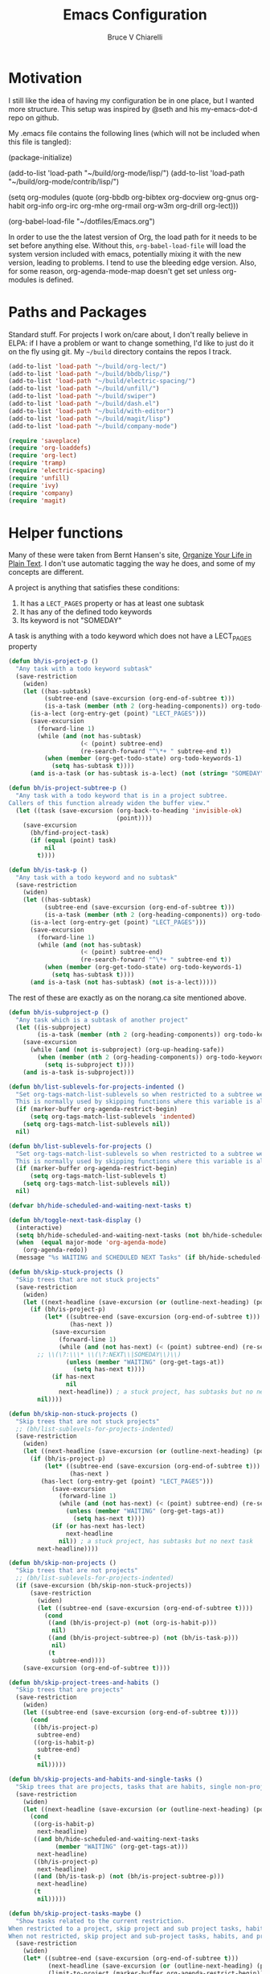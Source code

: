 #+TITLE: Emacs Configuration
#+AUTHOR: Bruce V Chiarelli
#+EMAIL: mano155@gmail.com

* Motivation
  I still like the idea of having my configuration be in one place,
  but I wanted more structure. This setup was inspired by @seth and
  his my-emacs-dot-d repo on github.

  My .emacs file contains the following lines (which will not be
  included when this file is tangled):

  #+BEGIN_EXAMPLE emacs-lisp
  (package-initialize)

  (add-to-list 'load-path "~/build/org-mode/lisp/")
  (add-to-list 'load-path "~/build/org-mode/contrib/lisp/")

  (setq org-modules (quote (org-bbdb org-bibtex org-docview org-gnus
				     org-habit org-info org-irc org-mhe
				     org-rmail org-w3m org-drill org-lect)))

  (org-babel-load-file "~/dotfiles/Emacs.org")
  #+END_EXAMPLE

  In order to use the the latest version of Org, the load path for it
  needs to be set before anything else. Without this,
  =org-babel-load-file= will load the system version included with
  emacs, potentially mixing it with the new version, leading to
  problems. I tend to use the bleeding edge version. Also, for some
  reason, org-agenda-mode-map doesn't get set unless org-modules is
  defined. 

* Paths and Packages
  Standard stuff. For projects I work on/care about, I don't really
  believe in ELPA: if I have a problem or want to change something,
  I'd like to just do it on the fly using git. My =~/build= directory
  contains the repos I track.

#+BEGIN_SRC emacs-lisp
(add-to-list 'load-path "~/build/org-lect/")
(add-to-list 'load-path "~/build/bbdb/lisp/")
(add-to-list 'load-path "~/build/electric-spacing/")
(add-to-list 'load-path "~/build/unfill/")
(add-to-list 'load-path "~/build/swiper")
(add-to-list 'load-path "~/build/dash.el")
(add-to-list 'load-path "~/build/with-editor")
(add-to-list 'load-path "~/build/magit/lisp")
(add-to-list 'load-path "~/build/company-mode")

(require 'saveplace)
(require 'org-loaddefs)
(require 'org-lect)
(require 'tramp)
(require 'electric-spacing)
(require 'unfill)
(require 'ivy)
(require 'company)
(require 'magit)
#+END_SRC
  
* Helper functions
  Many of these were taken from Bernt Hansen's site, [[http://doc.norang.ca/org-mode.html][Organize Your
  Life in Plain Text]]. I don't use automatic tagging the way he does,
  and some of my concepts are different. 

  A project is anything that satisfies these conditions:
  1. It has a =LECT_PAGES= property or has at least one subtask
  2. It has any of the defined todo keywords
  3. Its keyword is not "SOMEDAY"

  A task is anything with a todo keyword which does not have a
  LECT_PAGES property

#+BEGIN_SRC emacs-lisp
(defun bh/is-project-p ()
  "Any task with a todo keyword subtask"
  (save-restriction
    (widen)
    (let ((has-subtask)
          (subtree-end (save-excursion (org-end-of-subtree t)))
          (is-a-task (member (nth 2 (org-heading-components)) org-todo-keywords-1))
	  (is-a-lect (org-entry-get (point) "LECT_PAGES")))
      (save-excursion
        (forward-line 1)
        (while (and (not has-subtask)
                    (< (point) subtree-end)
                    (re-search-forward "^\*+ " subtree-end t))
          (when (member (org-get-todo-state) org-todo-keywords-1)
            (setq has-subtask t))))
      (and is-a-task (or has-subtask is-a-lect) (not (string= "SOMEDAY" (org-get-todo-state)))))))

(defun bh/is-project-subtree-p ()
  "Any task with a todo keyword that is in a project subtree.
Callers of this function already widen the buffer view."
  (let ((task (save-excursion (org-back-to-heading 'invisible-ok)
                              (point))))
    (save-excursion
      (bh/find-project-task)
      (if (equal (point) task)
          nil
        t))))

(defun bh/is-task-p ()
  "Any task with a todo keyword and no subtask"
  (save-restriction
    (widen)
    (let ((has-subtask)
          (subtree-end (save-excursion (org-end-of-subtree t)))
          (is-a-task (member (nth 2 (org-heading-components)) org-todo-keywords-1))
	  (is-a-lect (org-entry-get (point) "LECT_PAGES")))
      (save-excursion
        (forward-line 1)
        (while (and (not has-subtask)
                    (< (point) subtree-end)
                    (re-search-forward "^\*+ " subtree-end t))
          (when (member (org-get-todo-state) org-todo-keywords-1)
            (setq has-subtask t))))
      (and is-a-task (not has-subtask) (not is-a-lect)))))
#+END_SRC

The rest of these are exactly as on the norang.ca site mentioned above.

#+BEGIN_SRC emacs-lisp
(defun bh/is-subproject-p ()
  "Any task which is a subtask of another project"
  (let ((is-subproject)
        (is-a-task (member (nth 2 (org-heading-components)) org-todo-keywords-1)))
    (save-excursion
      (while (and (not is-subproject) (org-up-heading-safe))
        (when (member (nth 2 (org-heading-components)) org-todo-keywords-1)
          (setq is-subproject t))))
    (and is-a-task is-subproject)))

(defun bh/list-sublevels-for-projects-indented ()
  "Set org-tags-match-list-sublevels so when restricted to a subtree we list all subtasks.
  This is normally used by skipping functions where this variable is already local to the agenda."
  (if (marker-buffer org-agenda-restrict-begin)
      (setq org-tags-match-list-sublevels 'indented)
    (setq org-tags-match-list-sublevels nil))
  nil)

(defun bh/list-sublevels-for-projects ()
  "Set org-tags-match-list-sublevels so when restricted to a subtree we list all subtasks.
  This is normally used by skipping functions where this variable is already local to the agenda."
  (if (marker-buffer org-agenda-restrict-begin)
      (setq org-tags-match-list-sublevels t)
    (setq org-tags-match-list-sublevels nil))
  nil)

(defvar bh/hide-scheduled-and-waiting-next-tasks t)

(defun bh/toggle-next-task-display ()
  (interactive)
  (setq bh/hide-scheduled-and-waiting-next-tasks (not bh/hide-scheduled-and-waiting-next-tasks))
  (when  (equal major-mode 'org-agenda-mode)
    (org-agenda-redo))
  (message "%s WAITING and SCHEDULED NEXT Tasks" (if bh/hide-scheduled-and-waiting-next-tasks "Hide" "Show")))

(defun bh/skip-stuck-projects ()
  "Skip trees that are not stuck projects"
  (save-restriction
    (widen)
    (let ((next-headline (save-excursion (or (outline-next-heading) (point-max)))))
      (if (bh/is-project-p)
          (let* ((subtree-end (save-excursion (org-end-of-subtree t)))
                 (has-next ))
            (save-excursion
              (forward-line 1)
              (while (and (not has-next) (< (point) subtree-end) (re-search-forward "^\\*+ \\(NEXT\\|SOMEDAY\\) " subtree-end t))
		;; \\(\?:\\\* \\(\?:NEXT\\|SOMEDAY\\)\\)
                (unless (member "WAITING" (org-get-tags-at))
                  (setq has-next t))))
            (if has-next
                nil
              next-headline)) ; a stuck project, has subtasks but no next task
        nil))))

(defun bh/skip-non-stuck-projects ()
  "Skip trees that are not stuck projects"
  ;; (bh/list-sublevels-for-projects-indented)
  (save-restriction
    (widen)
    (let ((next-headline (save-excursion (or (outline-next-heading) (point-max)))))
      (if (bh/is-project-p)
          (let* ((subtree-end (save-excursion (org-end-of-subtree t)))
                 (has-next )
		 (has-lect (org-entry-get (point) "LECT_PAGES")))
            (save-excursion
              (forward-line 1)
              (while (and (not has-next) (< (point) subtree-end) (re-search-forward "^\\*+ \\(NEXT\\|SOMEDAY\\) " subtree-end t))
                (unless (member "WAITING" (org-get-tags-at))
                  (setq has-next t))))
            (if (or has-next has-lect)
                next-headline
              nil)) ; a stuck project, has subtasks but no next task
        next-headline))))

(defun bh/skip-non-projects ()
  "Skip trees that are not projects"
  ;; (bh/list-sublevels-for-projects-indented)
  (if (save-excursion (bh/skip-non-stuck-projects))
      (save-restriction
        (widen)
        (let ((subtree-end (save-excursion (org-end-of-subtree t))))
          (cond
           ((and (bh/is-project-p) (not (org-is-habit-p)))
            nil)
           ((and (bh/is-project-subtree-p) (not (bh/is-task-p)))
            nil)
           (t
            subtree-end))))
    (save-excursion (org-end-of-subtree t))))

(defun bh/skip-project-trees-and-habits ()
  "Skip trees that are projects"
  (save-restriction
    (widen)
    (let ((subtree-end (save-excursion (org-end-of-subtree t))))
      (cond
       ((bh/is-project-p)
        subtree-end)
       ((org-is-habit-p)
        subtree-end)
       (t
        nil)))))

(defun bh/skip-projects-and-habits-and-single-tasks ()
  "Skip trees that are projects, tasks that are habits, single non-project tasks"
  (save-restriction
    (widen)
    (let ((next-headline (save-excursion (or (outline-next-heading) (point-max)))))
      (cond
       ((org-is-habit-p)
        next-headline)
       ((and bh/hide-scheduled-and-waiting-next-tasks
             (member "WAITING" (org-get-tags-at)))
        next-headline)
       ((bh/is-project-p)
        next-headline)
       ((and (bh/is-task-p) (not (bh/is-project-subtree-p)))
        next-headline)
       (t
        nil)))))

(defun bh/skip-project-tasks-maybe ()
  "Show tasks related to the current restriction.
When restricted to a project, skip project and sub project tasks, habits, NEXT tasks, and loose tasks.
When not restricted, skip project and sub-project tasks, habits, and project related tasks."
  (save-restriction
    (widen)
    (let* ((subtree-end (save-excursion (org-end-of-subtree t)))
           (next-headline (save-excursion (or (outline-next-heading) (point-max))))
           (limit-to-project (marker-buffer org-agenda-restrict-begin)))
      (cond
       ((bh/is-project-p)
        next-headline)
       ((org-is-habit-p)
        subtree-end)
       ((and (not limit-to-project)
             (bh/is-project-subtree-p))
        subtree-end)
       ((and limit-to-project
             (bh/is-project-subtree-p)
             (member (org-get-todo-state) (list "NEXT")))
        subtree-end)
       (t
        nil)))))

(defun bh/skip-project-tasks ()
  "Show non-project tasks.
Skip project and sub-project tasks, habits, and project related tasks."
  (save-restriction
    (widen)
    (let* ((subtree-end (save-excursion (org-end-of-subtree t))))
      (cond
       ((bh/is-project-p)
        subtree-end)
       ((org-is-habit-p)
        subtree-end)
       ((bh/is-project-subtree-p)
        subtree-end)
       (t
        nil)))))

(defun bh/skip-non-project-tasks ()
  "Show project tasks.
Skip project and sub-project tasks, habits, and loose non-project tasks."
  (save-restriction
    (widen)
    (let* ((subtree-end (save-excursion (org-end-of-subtree t)))
           (next-headline (save-excursion (or (outline-next-heading) (point-max)))))
      (cond
       ((bh/is-project-p)
        next-headline)
       ((org-is-habit-p)
        subtree-end)
       ((and (bh/is-project-subtree-p)
             (member (org-get-todo-state) (list "NEXT")))
        subtree-end)
       ((not (bh/is-project-subtree-p))
        subtree-end)
       (t
        nil)))))

(defun bh/skip-projects-and-habits ()
  "Skip trees that are projects and tasks that are habits"
  (save-restriction
    (widen)
    (let ((subtree-end (save-excursion (org-end-of-subtree t))))
      (cond
       ((bh/is-project-p)
        subtree-end)
       ((org-is-habit-p)
        subtree-end)
       (t
        nil)))))

(defun bh/skip-non-subprojects ()
  "Skip trees that are not projects"
  (let ((next-headline (save-excursion (outline-next-heading))))
    (if (bh/is-subproject-p)
        nil
      next-headline)))

(defun bh/clock-in-to-next (kw)
  "Switch a task from TODO to NEXT when clocking in.
Skips capture tasks, projects, and subprojects.
Switch projects and subprojects from NEXT back to TODO"
  (when (not (and (boundp 'org-capture-mode) org-capture-mode))
    (cond
     ((and (member (org-get-todo-state) (list "TODO"))
           (bh/is-task-p))
      "NEXT")
     ((and (member (org-get-todo-state) (list "NEXT"))
           (bh/is-project-p))
      "TODO"))))

(defun bh/find-project-task ()
  "Move point to the parent (project) task if any"
  (save-restriction
    (widen)
    (let ((parent-task (save-excursion (org-back-to-heading 'invisible-ok) (point))))
      (while (org-up-heading-safe)
        (when (member (nth 2 (org-heading-components)) org-todo-keywords-1)
          (setq parent-task (point))))
      (goto-char parent-task)
      parent-task)))

(defun bh/punch-in (arg)
  "Start continuous clocking and set the default task to the
selected task.  If no task is selected set the Organization task
as the default task."
  (interactive "p")
  (setq bh/keep-clock-running t)
  (if (equal major-mode 'org-agenda-mode)
      ;;
      ;; We're in the agenda
      ;;
      (let* ((marker (org-get-at-bol 'org-hd-marker))
             (tags (org-with-point-at marker (org-get-tags-at))))
        (if (and (eq arg 4) tags)
            (org-agenda-clock-in '(16))
          (bh/clock-in-organization-task-as-default)))
    ;;
    ;; We are not in the agenda
    ;;
    (save-restriction
      (widen)
      ; Find the tags on the current task
      (if (and (equal major-mode 'org-mode) (not (org-before-first-heading-p)) (eq arg 4))
          (org-clock-in '(16))
        (bh/clock-in-organization-task-as-default)))))

(defun bh/punch-out ()
  (interactive)
  (setq bh/keep-clock-running nil)
  (when (org-clock-is-active)
    (org-clock-out))
  (org-agenda-remove-restriction-lock))

(defun bh/clock-in-default-task ()
  (save-excursion
    (org-with-point-at org-clock-default-task
      (org-clock-in))))

(defun bh/clock-in-parent-task ()
  "Move point to the parent (project) task if any and clock in"
  (let ((parent-task))
    (save-excursion
      (save-restriction
        (widen)
        (while (and (not parent-task) (org-up-heading-safe))
          (when (member (nth 2 (org-heading-components)) org-todo-keywords-1)
            (setq parent-task (point))))
        (if parent-task
            (org-with-point-at parent-task
              (org-clock-in))
          (when bh/keep-clock-running
            (bh/clock-in-default-task)))))))

(defvar bh/organization-task-id "eb155a82-92b2-4f25-a3c6-0304591af2f9")

(defun bh/clock-in-organization-task-as-default ()
  (interactive)
  (org-with-point-at (org-id-find bh/organization-task-id 'marker)
    (org-clock-in '(16))))

(defun bh/clock-out-maybe ()
  (when (and bh/keep-clock-running
             (not org-clock-clocking-in)
             (marker-buffer org-clock-default-task)
             (not org-clock-resolving-clocks-due-to-idleness))
    (bh/clock-in-parent-task)))

(defun bh/skip-non-archivable-tasks ()
  "Skip trees that are not available for archiving"
  (save-restriction
    (widen)
    ;; Consider only tasks with done todo headings as archivable candidates
    (let ((next-headline (save-excursion (or (outline-next-heading) (point-max))))
          (subtree-end (save-excursion (org-end-of-subtree t))))
      (if (member (org-get-todo-state) org-todo-keywords-1)
          (if (member (org-get-todo-state) org-done-keywords)
              (let* ((daynr (string-to-number (format-time-string "%d" (current-time))))
                     (a-month-ago (* 60 60 24 (+ daynr 1)))
                     (last-month (format-time-string "%Y-%m-" (time-subtract (current-time) (seconds-to-time a-month-ago))))
                     (this-month (format-time-string "%Y-%m-" (current-time)))
                     (subtree-is-current (save-excursion
                                           (forward-line 1)
                                           (and (< (point) subtree-end)
                                                (re-search-forward (concat last-month "\\|" this-month) subtree-end t)))))
                (if subtree-is-current
                    subtree-end ; Has a date in this month or last month, skip it
                  nil))  ; available to archive
            (or subtree-end (point-max)))
        next-headline))))
#+END_SRC

My window manager of choice is stumpwm. When using org-protocol to
capture in firefox, emacs gets raised to execute the capture. The
following rather undocumented hack switches keyboard focus back to the
browser. There is probably a better solution to this problem.

#+BEGIN_SRC emacs-lisp
(defun bc/refocus ()
  "Refocus the last window in stumpwm via xprop -root. Useful
when capturing inside a browser. emacsclient will snatch away
keyboard focus, so this moves it immediately back."
  (shell-command "xprop -root -f STUMPWM_COMMAND 8s -set STUMPWM_COMMAND fother")
  ;; For no convincing reason, org-capture-templates demands that this
  ;; return a string
  " ")
#+END_SRC

* Sessions and history
  Save history between sessions.
  #+BEGIN_SRC emacs-lisp
    (setq save-place-file "~/.emacs.d/.saveplace")
    (save-place-mode 1)
    (setq savehist-file "~/.emacs.d/.savehist")
    (savehist-mode 1)
    (setq savehist-additional-variables '(kill-ring regexp-search-ring))
  #+END_SRC
* Ivy
#+BEGIN_SRC emacs-lisp
(ivy-mode 1)
(setq ivy-use-virtual-buffers t)
(setq ivy-count-format "(%d/%d) ")
(add-hook 'after-init-hook 'global-company-mode)
#+END_SRC
* Bookmarks
#+BEGIN_SRC emacs-lisp
(with-eval-after-load 'info
  (info-initialize)
  (add-to-list 'Info-directory-list
               "~/build/magit/Documentation/"))
#+END_SRC

* Org mode
#+BEGIN_SRC emacs-lisp
  (add-hook 'org-mode-hook 'turn-on-auto-fill)
  (require 'org-protocol)

  (setq org-default-notes-file (concat org-directory "/notes.org")) 

  (setq org-agenda-files (quote ("/home/sh0e/org/" "/home/sh0e/build/org-lect")))
  (setq org-refile-targets
	'(("/home/sh0e/org/Career.org" . (:maxlevel . 6))
	  ("/home/sh0e/org/Personal.org" . (:maxlevel . 6))
	  ("/home/sh0e/org/Learning.org" . (:maxlevel . 6))
	  ("/home/sh0e/org/Liesure.org" . (:maxlevel . 6))
	  ("/home/sh0e/org/Meta.org" . (:maxlevel . 6))))

  (org-babel-do-load-languages 'org-babel-load-languages
			       (quote ((emacs-lisp . t) (C . t)
				       (python . t) (ditaa . t)
				       (shell . t))))

  (setq org-directory "~/org")
  (setq org-drill-optimal-factor-matrix
	(quote ((1 (2.5 . 4.0) (1.7000000000000002 . 3.44)))))
  (setq org-file-apps (quote ((auto-mode . emacs)
			      ("\\.mm\\'" . default)
			      ("\\.x?html?\\'" . default)
			      ("\\.pdf\\'" . "evince %s"))))
  (setq org-log-into-drawer t)

  (setq org-habit-graph-column 60)
  (setq org-deadline-warning-days 8)

  (setq org-todo-keywords
	(quote ((sequence "NEXT(n!)" "TODO(t)" "|" "DONE(d!/@)")
		(sequence "WAITING(w@/!)" "HOLD(h@/!)" "SOMEDAY(S!)"
			  "|" "CANCELLED(c@/!)" "PHONE" "MEETING"))))

  ;; This can be done on a case by case basis anyway
  (setq org-enforce-todo-dependencies t)

  ;; I still have stuff in there
  (setq org-agenda-include-diary t)

  (setq org-agenda-tags-column (+ 10 (- (window-total-width))))

  (setq org-todo-keyword-faces
	(quote (("TODO" :foreground "red" :weight bold)
		("NEXT" :foreground "blue" :weight bold)
		("DONE" :foreground "forest green" :weight bold)
		("WAITING" :foreground "orange" :weight bold)
		("SOMEDAY" :foreground "orange" :weight bold)
		("HOLD" :foreground "magenta" :weight bold)
		("CANCELLED" :foreground "forest green" :weight bold)
		("MEETING" :foreground "forest green" :weight bold)
		("PHONE" :foreground "forest green" :weight bold))))

  ;; Do not dim blocked tasks
  (setq org-agenda-dim-blocked-tasks nil)

  ;; Custom agenda command definitions
  (setq org-agenda-custom-commands
	(quote (("N" "Notes" tags "NOTE"
		 ((org-agenda-overriding-header "Notes")
                  (org-tags-match-list-sublevels t)))
		("h" "Habits" tags-todo "STYLE=\"habit\""
		 ((org-agenda-overriding-header "Habits")
                  (org-agenda-sorting-strategy
                   '(todo-state-down effort-up category-keep))))
		(" " "Agenda"
		 ((agenda "" ((org-agenda-span 1)))
                  (tags "REFILE"
			((org-agenda-overriding-header "Tasks to Refile")
			 (org-tags-match-list-sublevels nil)))
                  (tags-todo "-CANCELLED/!"
                             ((org-agenda-overriding-header "Stuck Projects")
                              (org-agenda-skip-function 'bh/skip-non-stuck-projects)
                              (org-agenda-sorting-strategy
                               '(category-keep))))
                  (tags-todo "-HOLD-CANCELLED/!"
                             ((org-agenda-overriding-header "Projects")
                              (org-agenda-skip-function 'bh/skip-non-projects)
                              (org-tags-match-list-sublevels 'indented)
                              (org-agenda-sorting-strategy
                               '(category-keep))))
                  (tags-todo "-CANCELLED/!NEXT"
                             ((org-agenda-overriding-header (concat "Project Next Tasks"
                                                                    (if bh/hide-scheduled-and-waiting-next-tasks
									""
                                                                      " (including WAITING and SCHEDULED tasks)")))
                              (org-agenda-skip-function 'bh/skip-projects-and-habits-and-single-tasks)
                              (org-tags-match-list-sublevels t)
                              (org-agenda-todo-ignore-scheduled bh/hide-scheduled-and-waiting-next-tasks)
                              (org-agenda-todo-ignore-deadlines bh/hide-scheduled-and-waiting-next-tasks)
                              (org-agenda-todo-ignore-with-date bh/hide-scheduled-and-waiting-next-tasks)
                              (org-agenda-sorting-strategy
                               '(todo-state-down effort-up category-keep))))
                  (tags-todo "-REFILE-CANCELLED-WAITING-HOLD/!"
                             ((org-agenda-overriding-header (concat "Project Subtasks"
                                                                    (if bh/hide-scheduled-and-waiting-next-tasks
									""
                                                                      " (including WAITING and SCHEDULED tasks)")))
                              (org-agenda-skip-function 'bh/skip-non-project-tasks)
                              (org-agenda-todo-ignore-scheduled bh/hide-scheduled-and-waiting-next-tasks)
                              (org-agenda-todo-ignore-deadlines bh/hide-scheduled-and-waiting-next-tasks)
                              (org-agenda-todo-ignore-with-date bh/hide-scheduled-and-waiting-next-tasks)
                              (org-agenda-sorting-strategy
                               '(category-keep))))
                  (tags-todo "-REFILE-CANCELLED-WAITING-HOLD/!"
                             ((org-agenda-overriding-header (concat "Standalone Tasks"
                                                                    (if bh/hide-scheduled-and-waiting-next-tasks
									""
                                                                      " (including WAITING and SCHEDULED tasks)")))
                              (org-agenda-skip-function 'bh/skip-project-tasks)
                              (org-agenda-todo-ignore-scheduled bh/hide-scheduled-and-waiting-next-tasks)
                              (org-agenda-todo-ignore-deadlines bh/hide-scheduled-and-waiting-next-tasks)
                              (org-agenda-todo-ignore-with-date bh/hide-scheduled-and-waiting-next-tasks)
                              (org-agenda-sorting-strategy
                               '(category-keep))))
                  (tags-todo "-CANCELLED+WAITING|HOLD/!"
                             ((org-agenda-overriding-header (concat "Waiting and Postponed Tasks"
                                                                    (if bh/hide-scheduled-and-waiting-next-tasks
									""
                                                                      " (including WAITING and SCHEDULED tasks)")))
                              (org-agenda-skip-function 'bh/skip-non-tasks)
                              (org-tags-match-list-sublevels nil)
                              (org-agenda-todo-ignore-scheduled bh/hide-scheduled-and-waiting-next-tasks)
                              (org-agenda-todo-ignore-deadlines bh/hide-scheduled-and-waiting-next-tasks)))
                  (tags "-REFILE/"
			((org-agenda-overriding-header "Tasks to Archive")
			 (org-agenda-skip-function 'bh/skip-non-archivable-tasks)
			 (org-tags-match-list-sublevels nil))))
		 nil))))

  (setq org-capture-templates
	(quote (("t" "todo" entry (file "~/org/Capture.org")
		 "* TODO %?\n%U\n%a\n" :clock-in t :clock-resume t)
		("r" "respond" entry (file "~/org/Capture.org")
		 "* NEXT Respond to %:from on %:subject\nSCHEDULED: %t\n%U\n%a\n" :clock-in t :clock-resume t :immediate-finish t)
		("n" "note" entry (file "~/org/Capture.org")
		 "* %? :NOTE:\n%U\n%a\n" :clock-in t :clock-resume t)
		("j" "Journal" entry (file+datetree "~/org/Journal.org")
		 "* %U\n%?\n" :clock-in t :clock-resume t)
		("w" "org-protocol" entry (file "~/org/Capture.org")
		 "* TODO Review %c\n%U\n%?%(bc/refocus)" :immediate-finish t)
		("m" "Meeting" entry (file "~/org/Capture.org")
		 "* MEETING with %? :MEETING:\n%U" :clock-in t :clock-resume t)
		("p" "Phone call" entry (file "~/org/Capture.org")
		 "* PHONE %? :PHONE:\n%U" :clock-in t :clock-resume t)
		("h" "Habit" entry (file "~/org/Capture.org")
		 "* NEXT %?\nSCHEDULED: %<<%Y-%m-%d %a .+1d/3d>>\n:PROPERTIES:\n:STYLE: habit\n:REPEAT_TO_STATE: NEXT\n:END:\n")
		("v" "Vocabulary" checkitem (file+headline "~/org/Vocab.org" "Vocabulary")
		 "- [ ] %^{The word} (%^{Source}) \n  %U\n "))))

  ;;Resume clocking task when emacs is restarted
  (org-clock-persistence-insinuate)

  ;; Show lot of clocking history so it's easy to pick items off the C-F11 list
  (setq org-clock-history-length 23)
  ;; Resume clocking task on clock-in if the clock is open
  (setq org-clock-in-resume t)
  ;; Change tasks to NEXT when clocking in
  (setq org-clock-in-switch-to-state 'bh/clock-in-to-next)
  ;; Separate drawers for clocking and logs
  (setq org-drawers (quote ("PROPERTIES" "LOGBOOK")))
  ;; Save clock data and state changes and notes in the LOGBOOK drawer
  (setq org-clock-into-drawer t)
  ;; Sometimes I change tasks I'm clocking quickly - this removes clocked tasks with 0:00 duration
  (setq org-clock-out-remove-zero-time-clocks t)
  ;; Clock out when moving task to a done state
  (setq org-clock-out-when-done t)
  ;; Save the running clock and all clock history when exiting Emacs, load it on startup
  (setq org-clock-persist t)
  ;; Do not prompt to resume an active clock
  (setq org-clock-persist-query-resume nil)
  ;; Enable auto clock resolution for finding open clocks
  (setq org-clock-auto-clock-resolution (quote when-no-clock-is-running))
  ;; Include current clocking task in clock reports
  (setq org-clock-report-include-clocking-task t)

  (setq bh/keep-clock-running nil)

  (add-hook 'org-clock-out-hook 'bh/clock-out-maybe 'append)
#+END_SRC
* Environment
#+BEGIN_SRC emacs-lisp
(prefer-coding-system 'utf-8)
(set-default-coding-systems 'utf-8)
(set-terminal-coding-system 'utf-8)
(set-keyboard-coding-system 'utf-8)
(set-language-environment 'utf-8)
(setq system-time-locale "hu_HU.utf8")
(setq ispell-program-name "/usr/bin/hunspell")

(setq calendar-christian-all-holidays-flag t)
(setq calendar-hebrew-all-holidays-flag t)
(setq calendar-islamic-all-holidays-flag t)
(setq calendar-latitude 47.37341)
(setq calendar-longitude -122.255334)

(setq display-time-24hr-format t)
(setq display-time-day-and-date t)
(setq display-time-mode t)
#+END_SRC
* Appearance
#+BEGIN_SRC emacs-lisp
(load-theme 'tsdh-dark)

(display-time-mode 1)
(column-number-mode 1)
(show-paren-mode 1)
(tool-bar-mode -1)
#+END_SRC

* Keybindings
#+BEGIN_SRC emacs-lisp
  (global-set-key "\C-cl" 'org-store-link)
  (global-set-key "\C-cc" 'org-capture)
  (global-set-key "\C-ca" 'org-agenda)
  (define-key org-agenda-mode-map "Y" 'org-agenda-todo-yesterday)
  (define-key org-mode-map "\C-c\S-y" 'org-todo-yesterday)
  (global-set-key (kbd "<f4>") 'emms-pause)
  (global-set-key (kbd "<f6>") (lambda () (interactive) (emms-next) (emms-show)))
  (global-set-key (kbd "<f5>") (lambda () (interactive) (emms-previous) (emms-show)))
  (eval-after-load 'org (progn
			  (org-defkey org-mode-map "\C-c\\" 'org-lect-update-today)
			  (org-defkey org-agenda-mode-map "\C-c\\"
				      'org-lect-agenda-update-today) t))

  (global-set-key (kbd "\C-z") nil)
#+END_SRC

* Tramp
#+BEGIN_SRC emacs-lisp
(setq tramp-default-method "scp")
#+END_SRC
* TODO BBDB
* TODO Mail
  #+BEGIN_SRC emacs-lisp
  (setq send-mail-function 'smtpmail-send-it)
  #+END_SRC
